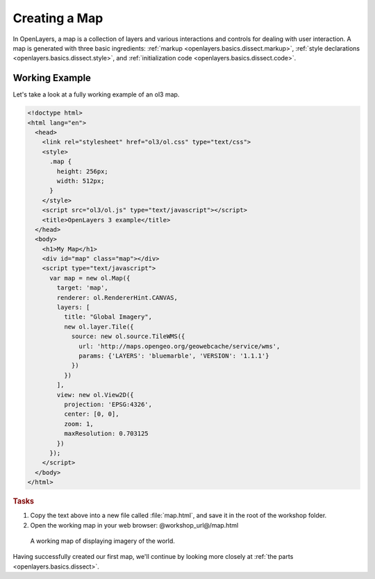 .. _openlayers.basics.map:

Creating a Map
==============

In OpenLayers, a map is a collection of layers and various interactions and controls for dealing with user interaction. A map is generated with three basic ingredients: :ref:`markup <openlayers.basics.dissect.markup>`, :ref:`style declarations <openlayers.basics.dissect.style>`, and :ref:`initialization code <openlayers.basics.dissect.code>`.

.. _openlayers.basics.map.example:

Working Example
---------------

Let's take a look at a fully working example of an ol3 map.

.. code-block:: html

    <!doctype html>
    <html lang="en">
      <head>
        <link rel="stylesheet" href="ol3/ol.css" type="text/css">
        <style>
          .map {
            height: 256px;
            width: 512px;
          }
        </style>
        <script src="ol3/ol.js" type="text/javascript"></script>
        <title>OpenLayers 3 example</title>
      </head>
      <body>
        <h1>My Map</h1>
        <div id="map" class="map"></div>
        <script type="text/javascript">
          var map = new ol.Map({
            target: 'map',
            renderer: ol.RendererHint.CANVAS,
            layers: [
              title: "Global Imagery",
              new ol.layer.Tile({
                source: new ol.source.TileWMS({
                  url: 'http://maps.opengeo.org/geowebcache/service/wms',
                  params: {'LAYERS': 'bluemarble', 'VERSION': '1.1.1'}
                })
              })
            ],
            view: new ol.View2D({
              projection: 'EPSG:4326',
              center: [0, 0],
              zoom: 1,
              maxResolution: 0.703125
            })
          });
        </script>
      </body>
    </html>

.. rubric:: Tasks

#.  Copy the text above into a new file called :file:`map.html`, and save it in the root of the workshop folder.

#.  Open the working map in your web browser: @workshop_url@/map.html

.. figure:: map1.png
   
    A working map of displaying imagery of the world.

Having successfully created our first map, we'll continue by looking more closely at :ref:`the parts <openlayers.basics.dissect>`.
